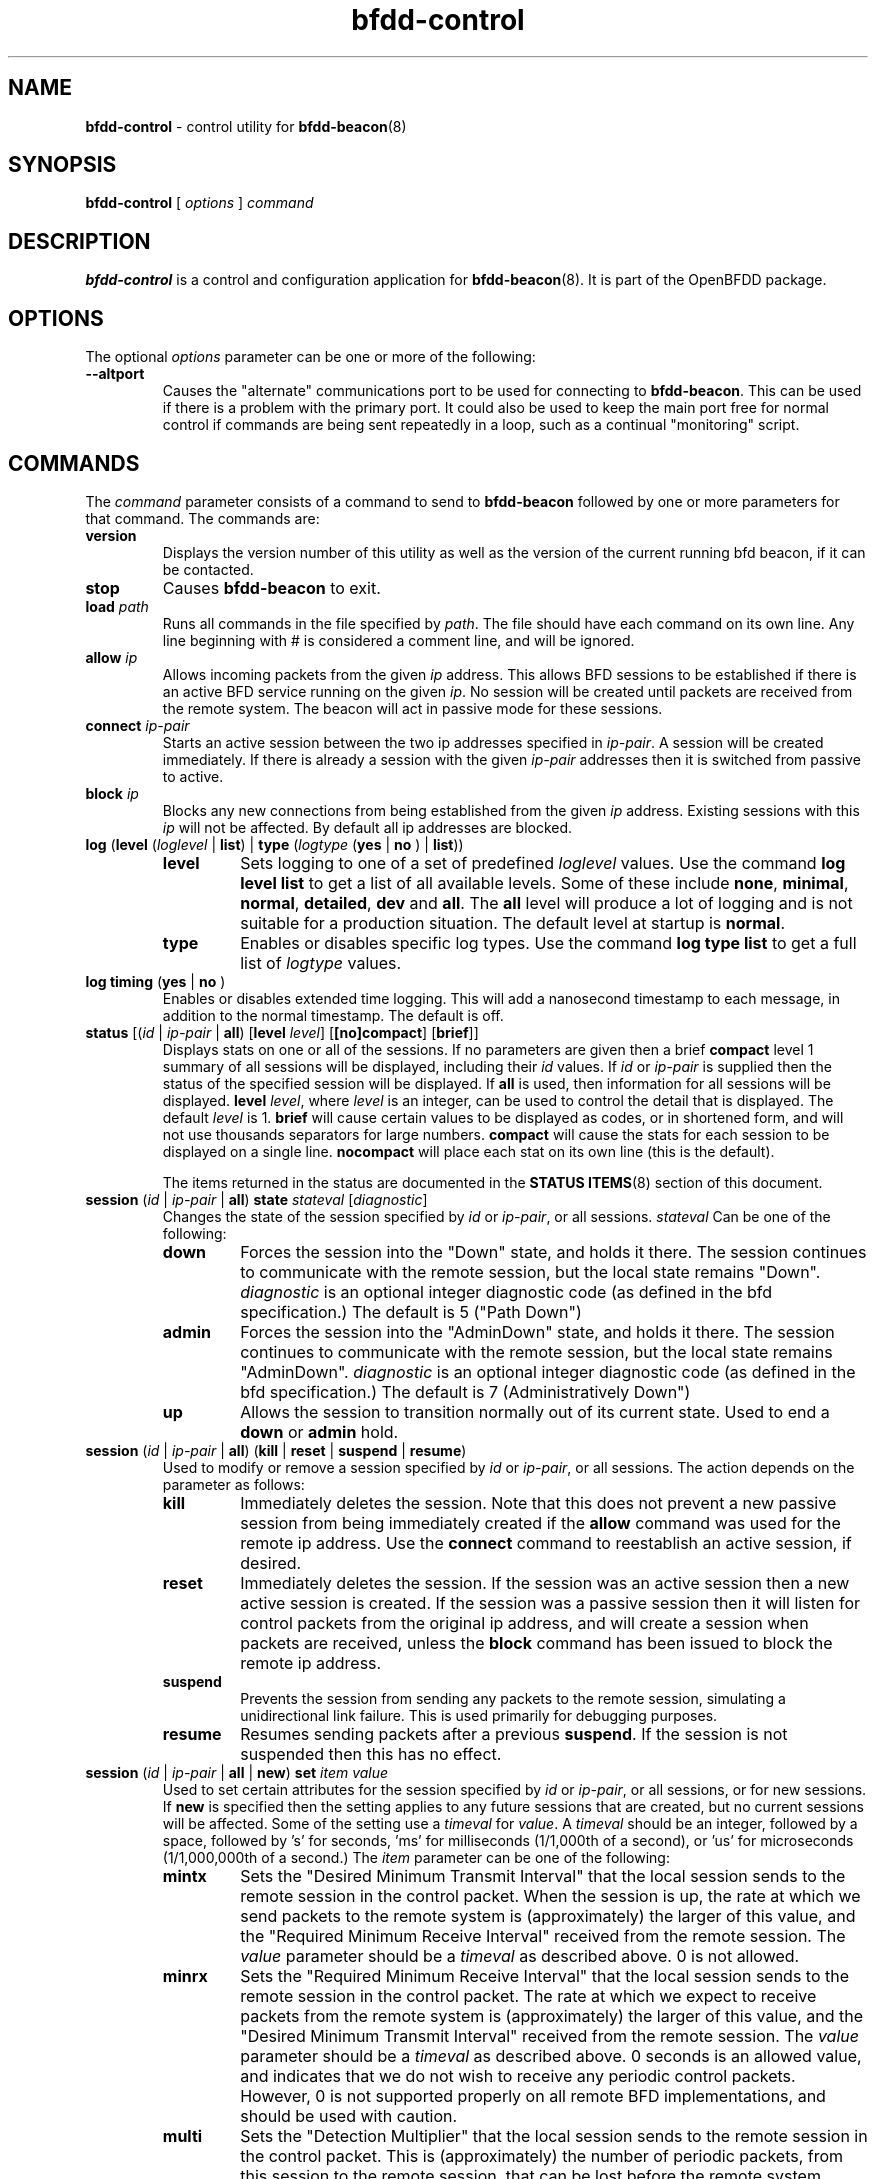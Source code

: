 .\" Manpage for bfdd-control.
.TH "bfdd-control" "8" "October 18, 2010" "OpenBFDD v0.3.0" "OpenBFDD v0.3.0" 
.SH NAME
\fBbfdd-control\fR - control utility for \fBbfdd-beacon\fR(8)
.SH SYNOPSIS
\fBbfdd-control\fR [\fI options \fR] \fI command \fR
.SH DESCRIPTION
\fBbfdd-control\fP is a control and configuration application for \fBbfdd-beacon\fR(8). 
It is part of the OpenBFDD package. 
.SH OPTIONS 
The optional \fIoptions\fR parameter can be one or more of the following:
.TP
.B --altport 
Causes the "alternate" communications port to be used for connecting to \fBbfdd-beacon\fR. This can be used if there is a problem with the primary port. It could also be used to keep the main port free for normal control if commands are being sent repeatedly in a loop, such as a continual "monitoring" script.
.SH COMMANDS
The \fIcommand\fR parameter consists of a command to send to \fBbfdd-beacon\fR followed by one or more parameters for that command. The commands are:
.TP 
\fBversion\fR
Displays the version number of this utility as well as the version of the current running bfd beacon, if it can be contacted.
.TP 
\fBstop\fR
Causes \fBbfdd-beacon\fR to exit.
.TP 
\fBload\fR \fIpath\fR
Runs all commands in the file specified by \fIpath\fR. The file should have each command on its own line. Any line beginning with # is considered a comment line, and will be ignored.  
.TP 
\fBallow\fR \fIip\fR
Allows incoming packets from the given \fIip\fR address. This allows BFD sessions to be established if there is an active BFD service running on the given \fIip\fR. No session will be created until packets are received from the remote system. The beacon will act in passive mode for these sessions.
.TP 
\fBconnect\fR \fIip-pair\fR
Starts an active session between the two ip addresses specified in \fIip-pair\fR. A session will be created immediately. If there is already a session with the given \fIip-pair\fR addresses then it is switched from passive to active.
.TP 
\fBblock\fR \fIip\fR
Blocks any new connections from being established from the given \fIip\fR address. Existing sessions with this \fIip\fR will not be affected. By default all ip addresses are blocked.
.TP 
\fBlog\fR (\fBlevel\fR (\fIloglevel\fR | \fBlist\fR) | \fBtype\fR (\fIlogtype\fR  (\fByes\fR | \fBno\fR ) | \fBlist\fR))
.RS 
.TP
\fBlevel\fR 
Sets logging to one of a set of predefined \fIloglevel\fR values. Use the command \fBlog level list\fR to get a list of all available levels. Some of these include \fBnone\fR, \fBminimal\fR, \fBnormal\fR, \fBdetailed\fR, \fBdev\fR and \fBall\fR. The \fBall\fR level will produce a lot of logging and is not suitable for a production situation. The default level at startup is \fBnormal\fR.
.TP
\fBtype\fR 
Enables or disables specific log types. Use the command \fBlog type list\fR to get a full list of \fIlogtype\fR values. 
.RE
.TP 
\fBlog timing\fR (\fByes\fR | \fBno\fR )
Enables or disables extended time logging. This will add a nanosecond timestamp to each message, in addition to the normal timestamp. The default is off.
.TP 
\fBstatus\fR [(\fIid\fR | \fIip-pair\fR | \fBall\fR) [\fBlevel\fR \fIlevel\fR] [\fB[no]compact\fR] [\fBbrief\fR]]
Displays stats on one or all of the sessions.
If no parameters are given then a brief \fBcompact\fR level 1 summary of all sessions will be displayed, including their \fIid\fR values. 
If \fIid\fR or \fIip-pair\fR is supplied then the status of the specified session will be displayed. 
If \fBall\fR is used, then information for all sessions will be displayed. 
\fBlevel\fR \fIlevel\fR, where \fIlevel\fR is an integer, can be used to control the detail that is displayed. 
The default \fIlevel\fR is 1. 
\fBbrief\fR will cause certain values to be displayed as codes, or in shortened form, and will not use thousands separators for large numbers. 
\fBcompact\fR will cause the stats for each session to be displayed on a single line. 
\fBnocompact\fR will place each stat on its own line (this is the default). 

The items returned in the status are documented in the \fBSTATUS ITEMS\fP(8) section of this document.
.TP
\fBsession\fR (\fIid\fR | \fIip-pair\fR | \fBall\fR) \fBstate\fR \fIstateval\fR [\fIdiagnostic\fR]
Changes the state of the session specified by \fIid\fR or \fIip-pair\fR, or all sessions. \fIstateval\fR Can be one of the following:
.RS 
.TP
\fBdown\fR
Forces the session into the "Down" state, and holds it there. The session continues to communicate with the remote session, but the local state remains "Down".  \fIdiagnostic\fR is an optional integer diagnostic code (as defined in the bfd specification.) The default is 5 ("Path Down")
.TP
\fBadmin\fR
Forces the session into the "AdminDown" state, and holds it there. The session continues to communicate with the remote session, but the local state remains "AdminDown". \fIdiagnostic\fR is an optional integer diagnostic code (as defined in the bfd specification.) The default is 7 (Administratively Down")
.TP
\fBup\fR
Allows the session to transition normally out of its current state. Used to end a \fBdown\fR or \fBadmin\fR hold.
.RE 
.TP
\fBsession\fR (\fIid\fR | \fIip-pair\fR | \fBall\fR) (\fBkill\fR | \fBreset\fR | \fBsuspend\fR | \fBresume\fR)
Used to modify or remove a session specified by \fIid\fR or \fIip-pair\fR, or all sessions. The action depends on the parameter as follows:
.RS 
.TP
\fBkill\fR
Immediately deletes the session. Note that this does not prevent a new passive session from being immediately created if the \fBallow\fR command was used for the remote ip address. Use the \fBconnect\fR command to reestablish an active session, if desired. 
.TP
\fBreset\fR
Immediately deletes the session. If the session was an active session then a new active session is created. If the session was a passive session then it will listen for control packets from the original ip address, and will create a session when packets are received, unless the \fBblock\fR command has been issued to block the remote ip address.
.TP
\fBsuspend\fR
Prevents the session from sending any packets to the remote session, simulating a unidirectional link failure. This is used primarily for debugging purposes. 
.TP
\fBresume\fR
Resumes sending packets after a previous \fBsuspend\fR. If the session is not suspended then this has no effect. 
.RE 
.TP
\fBsession\fR (\fIid\fR | \fIip-pair\fR | \fBall\fR | \fBnew\fR) \fBset\fR \fIitem\fR \fIvalue\fR
Used to set certain attributes for the session specified by \fIid\fR or \fIip-pair\fR, or all sessions, or for new sessions. If \fBnew\fR is specified then the setting applies to any future sessions that are created, but no current sessions will be affected. Some of the setting use a \fItimeval\fR for \fIvalue\fR. A \fItimeval\fR should be an integer, followed by a space, followed by 's' for seconds, 'ms' for milliseconds (1/1,000th of a second), or 'us' for microseconds (1/1,000,000th of a second.) The \fIitem\fR parameter can be one of the following:
.RS 
.TP
\fBmintx\fR
Sets the "Desired Minimum Transmit Interval" that the local session sends to the remote session in the control packet. When the session is up, the rate at which we send packets to the remote system is (approximately) the larger of this value, and the "Required Minimum Receive Interval" received from the remote session. The \fIvalue\fR parameter should be a \fItimeval\fR as described above. 0 is not allowed. 
.TP
\fBminrx\fR
Sets the "Required Minimum Receive Interval" that the local session sends to the remote session in the control packet. The rate at which we expect to receive packets from the remote system is (approximately) the larger of this value, and the "Desired Minimum Transmit Interval" received from the remote session. The \fIvalue\fR parameter should be a \fItimeval\fR as described above. 0 seconds is an allowed value, and indicates that we do not wish to receive any periodic control packets. However, 0 is not supported properly on all remote BFD implementations, and should be used with caution. 
.TP
\fBmulti\fR
Sets the "Detection Multiplier" that the local session sends to the remote session in the control packet. This is (approximately) the number of periodic packets, from this session to the remote session, that can be lost before the remote system declares the link down due to timeout. The \fIvalue\fR parameter should be number between 1 and 255. 
.TP
\fBcpi\fR
Sets the value of the "Control Plane Independent" (C) flag that the local session sends to the remote session in the control packet. This effects how the remote system handles the "Down" and "AdminDown" states. The exact implications of this flag are up to the remote system. The \fIvalue\fR parameter should be \fByes\fR or \fBno\fR. 
.TP
\fBadmin_up_poll\fR
Enables or disables a workaround that prevents rapid Up->AdminDown->Up from taking a long time to come back Up. The workaround is needed (at least) for JUNOS8.5S4. See the wiki for more details. The default is enabled. The \fIvalue\fR parameter should be \fByes\fR or \fBno\fR. 
.RE 
.SH PARAMETERS
Some of the parameters used in the \fBCOMMANDS\fR section require some additional explanation.
.TP 
\fIid\fR 
This parameter describes a locally maintained identifier for a session. This id is primarily used as a convenient way to identify sessions when using \fBbfdd-control\fR. Note that this \fIid\fR is not the same as the \fBLocalId\fR used to identify the session to the remote system. Passive sessions can be destroyed after a timeout period. If they are later reestablished they will have a new \fIid\fR. For this, and other, reasons, it may be preferable to use an \fIip-pair\fR when managing sessions in an automated way. 
.TP 
\fIip-pair\fR 
This parameter describes a pair of ip addresses. It should take the form "\fBlocal\fR \fIip\fR \fBremote\fR \fIip\fR", where \fIip\fR is a dotted quad IPv4 address. The \fBlocal\fR \fIip\fR describes the ip address on the local system that will be used for the bfd session. The \fBremote\fR \fIip\fR describes the ip address on the remote system that will be used for the bfd session. The \fBlocal\fR and \fBremote\fR addresses may be specified in any order in an \fBip-pair\fR.
.SH STATUS ITEMS
The \fBstatus\fR command returns a number of status items. Below is a brief description of some of these items.
This assumes an understanding of the Bidirectional Forwarding Detection (BFD) protocol 
and refers to items in BFD Base Specification the RFC5880  at http://www.rfc-editor.org/rfc/rfc5880.txt .

Note that some items are only available at higher status levels.

.TP
\fBid\fR 
The id of the given session. This id is only used to refer to the session when using \fBbfdd-control\fR commands. This is not used in the actual BFD protocol and is not the same as \fBLocalId\fR
.TP
\fBlocal\fR 
The local ip address used to send and receive packets for this session. This may be followed by \fB(active)\fR or \fB(passive)\fR depending on what role the session is taking.
.TP
\fBremote\fR 
The remote ip address used to send and receive packets for this session. 
.TP
\fBLocalState\fR 
The local Session State (bfd.SessionState in outgoing control packets.) This is followed by the Local Diagnostic value (bfd.LocalDiag) which gives the reason for the most recent state change. This item may also include \fBForced\fR if the current state is being held using the \fBbfdd-control session state\fR command. This item may also include \fBSuspended\fR if the session is suspended.
.TP
\fBRemoteState\fR 
The remote Session State (the "Sta" field in the most recently received control packet.) This is followed by the Remote  Diagnostic value (the "Diag" field in the most recently received control packet) which gives the reason for the most recent remote state change. 
.TP
\fBLocalId\fR 
 The Discriminator used to identify this session in packet exchanges with the remote system (bfd.LocalDiscr, and the "My Discriminator" field in outgoing packets.)
.TP
\fBRemoteId\fR 
The Discriminator used to identify the remote session in packet exchanges with the this system (bfd.RemoteDiscr, and the "My Discriminator" field in incoming packets.)
.TP
\fBTime\fR 
The amount of time spent in the current state. At higher status levels this may include the time spent in the 4 most recent states.
.TP
\fBCurrentTxInterval\fR 
The interval between sending scheduled control packets. This value is calculated based on a number of other settings. 
.TP
\fBCurrentRxTimeout\fR 
The Detection Timeout after which, if no packets are received from the remote system, the session is put into the Down state. This is based on the larger of \fBRemoteDesiredMinTx\fR and \fBLocalRequiredMinRx\fR multiplied by \fBRemoteDetectMulti\fR.
.TP
\fBLocalDetectMulti\fR 
The approximate number of scheduled packets that the remote system can't receive before it will declare the session Down. (bfd.DetectMult and the "Detect Mult" field in outgoing packets.)
.TP
\fBLocalDesiredMinTx\fR 
The lowest interval (highest rate) at which we can (want) to send packets. (bfd.DesiredMinTxInterval and "Desired Min TX Interval" in outgoing packets.) The remote system will expect to receive packets at intervals of, approximately, the larger of this and \fBRemoteRequiredMinRx\fR. When the session is not Up, then the normal value may not be used. In that case the value that will be used when the session is up will be displayed in parenthesis and marked with \fBdef\fR. This value can be changed using the \fBbfdd-control session set mintx\fR command. In some cases the new value is not actually used until the remote system acknowledges the change. In these cases the pending value will be  displayed in parenthesis and marked with \fBpending\fR.
.TP
\fBLocalRequiredMinRx\fR 
The lowest interval (highest rate) at which we can (want) to receive packets. (bfd.RequiredMinRxInterval and "Required Min RX Interval" in outgoing packets.) The remote system will send periodic control packets at intervals of, approximately, the larger of this and \fBRemoteDesiredMinTx\fR. This value can be changed using the \fBbfdd-control session set minrx\fR command. In some cases the new value is not actually used (for timeout detection) until the remote system acknowledges the change. In these cases the pending value will be displayed in parenthesis and marked with \fBpending\fR.
.TP
\fBRemoteDetectMulti\fR 
The approximate number of scheduled packets that the local system can't receive before it will declare the session Down. ("Detect Mult" field of the last incoming packet.)
.TP
\fBRemoteDesiredMinTx\fR 
The lowest interval (highest rate) at which the remote system can to send packets. ("Desired Min TX Interval" in the most recently received packet.) Used in calculating \fBCurrentRxTimeout\fR.
.TP
\fBRemoteRequiredMinRx\fR 
The lowest interval (highest rate) at which the remote system can receive packets. ("Required Min RX Interval" in the most recent incoming packet.) Used in calculating \fBCurrentTxInterval\fR.

.SH NOTES
Currently the program only exits with an error if it fails to make or maintain a connection with \fBbfdd-beacon\fR(8). If the beacon rejects the command, or the command fails to execute, this still exits with an exit code of 0 (success). This could change in the future.
.SH BUGS
No know bugs at this time.
.SH "SEE ALSO"
\fBbfdd-beacon\fP(8)
.SH AUTHOR
Jake Montgomery for Dynamic Network Services, Inc.
.SH COPYRIGHT
Copyright (c) 2010, Dynamic Network Services, Inc.




